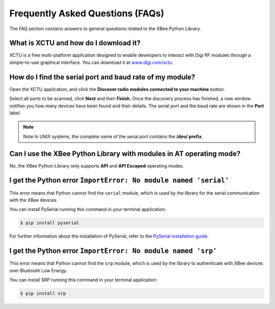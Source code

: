 Frequently Asked Questions (FAQs)
=================================

The FAQ section contains answers to general questions related to the XBee
Python Library.


What is XCTU and how do I download it?
--------------------------------------

XCTU is a free multi-platform application designed to enable developers to
interact with Digi RF modules through a simple-to-use graphical interface. You
can download it at `www.digi.com/xctu <http://www.digi.com/xctu>`_.


How do I find the serial port and baud rate of my module?
---------------------------------------------------------

Open the XCTU application, and click the **Discover radio modules connected to your
machine** button.

Select all ports to be scanned, click **Next** and then **Finish**. Once the
discovery process has finished, a new window notifies you how many devices have
been found and their details. The serial port and the baud rate are shown in
the **Port** label.

.. image:: images/faq_port_bd.png
   :align: center
   :alt: Get port and baudrate

.. note::
   Note In UNIX systems, the complete name of the serial port contains the
   **/dev/ prefix**.


Can I use the XBee Python Library with modules in AT operating mode?
--------------------------------------------------------------------

No, the XBee Python Library only supports **API** and **API Escaped** operating
modes.


I get the Python error ``ImportError: No module named 'serial'``
----------------------------------------------------------------

This error means that Python cannot find the ``serial`` module, which is used by
the library for the serial communication with the XBee devices.

You can install PySerial running this command in your terminal application:

.. code::

  $ pip install pyserial

For further information about the installation of PySerial, refer to the
`PySerial installation guide
<http://pythonhosted.org/pyserial/pyserial.html#installation>`_.


I get the Python error ``ImportError: No module named 'srp'``
-------------------------------------------------------------

This error means that Python cannot find the ``srp`` module, which is used by
the library to authenticate with XBee devices over Bluetooth Low Energy.

You can install SRP running this command in your terminal application:

.. code::

  $ pip install srp
